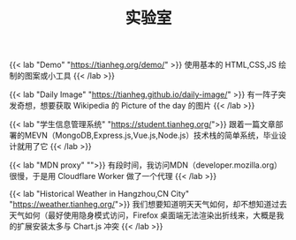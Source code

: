 #+TITLE: 实验室

{{< lab "Demo" "https://tianheg.org/demo/" >}}
使用基本的 HTML,CSS,JS 绘制的图案或小工具
{{< /lab >}}

{{< lab "Daily Image" "https://tianheg.github.io/daily-image/" >}}
有一阵子突发奇想，想要获取 Wikipedia 的 Picture of the day 的图片
{{< /lab >}}

{{< lab "学生信息管理系统" "https://student.tianheg.org/">}}
跟着一篇文章部署的MEVN（MongoDB,Express.js,Vue.js,Node.js）技术栈的简单系统，毕业设计就用了它
{{< /lab >}}

{{< lab "MDN proxy" "">}}
有段时间，我访问MDN（developer.mozilla.org）很慢，于是用 Cloudflare Worker 做了一个代理
{{< /lab >}}

{{< lab "Historical Weather in Hangzhou,CN City" "https://weather.tianheg.org/">}}
我们想要知道明天天气如何，却不想知道过去天气如何（最好使用隐身模式访问，Firefox 桌面端无法渲染出折线来，大概是我的扩展安装太多与 Chart.js 冲突
{{< /lab >}}

